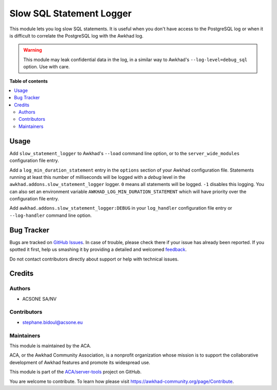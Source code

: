 =========================
Slow SQL Statement Logger
=========================

.. !!!!!!!!!!!!!!!!!!!!!!!!!!!!!!!!!!!!!!!!!!!!!!!!!!!!
   !! This file is generated by oca-gen-addon-readme !!
   !! changes will be overwritten.                   !!
   !!!!!!!!!!!!!!!!!!!!!!!!!!!!!!!!!!!!!!!!!!!!!!!!!!!!

.. |badge1| image:: https://img.shields.io/badge/maturity-Beta-yellow.png
    :target: https://awkhad-community.org/page/development-status
    :alt: Beta
.. |badge2| image:: https://img.shields.io/badge/licence-AGPL--3-blue.png
    :target: http://www.gnu.org/licenses/agpl-3.0-standalone.html
    :alt: License: AGPL-3
.. |badge3| image:: https://img.shields.io/badge/github-ACA%2Fserver--tools-lightgray.png?logo=github
    :target: https://github.com/ACA/server-tools/tree/12.0/slow_statement_logger
    :alt: ACA/server-tools
.. |badge4| image:: https://img.shields.io/badge/weblate-Translate%20me-F47D42.png
    :target: https://translation.awkhad-community.org/projects/server-tools-12-0/server-tools-12-0-slow_statement_logger
    :alt: Translate me on Weblate
.. |badge5| image:: https://img.shields.io/badge/runbot-Try%20me-875A7B.png
    :target: https://runbot.awkhad-community.org/runbot/149/12.0
    :alt: Try me on Runbot

|badge1| |badge2| |badge3| |badge4| |badge5| 

This module lets you log slow SQL statements. It is useful when you don't have
access to the PostgreSQL log or when it is difficult to correlate the
PostgreSQL log with the Awkhad log.

.. warning::

    This module may leak confidential data in the log, in a similar way
    to Awkhad's ``--log-level=debug_sql`` option. Use with care.

**Table of contents**

.. contents::
   :local:

Usage
=====

Add ``slow_statement_logger`` to Awkhad's ``--load`` command line option, or to the
``server_wide_modules`` configuration file entry.

Add a ``log_min_duration_statement`` entry in the ``options`` section of your
Awkhad configuration file. Statements running at least this number of
milliseconds will be logged with a *debug* level in the
``awkhad.addons.slow_statement_logger`` logger. ``0`` means all statements will be
logged. ``-1`` disables this logging. You can also set an environment variable
``AWKHAD_LOG_MIN_DURATION_STATEMENT`` which will have priority over the
configuration file entry.

Add ``awkhad.addons.slow_statement_logger:DEBUG`` in your ``log_handler``
configuration file entry or ``--log-handler`` command line option.

Bug Tracker
===========

Bugs are tracked on `GitHub Issues <https://github.com/ACA/server-tools/issues>`_.
In case of trouble, please check there if your issue has already been reported.
If you spotted it first, help us smashing it by providing a detailed and welcomed
`feedback <https://github.com/ACA/server-tools/issues/new?body=module:%20slow_statement_logger%0Aversion:%2012.0%0A%0A**Steps%20to%20reproduce**%0A-%20...%0A%0A**Current%20behavior**%0A%0A**Expected%20behavior**>`_.

Do not contact contributors directly about support or help with technical issues.

Credits
=======

Authors
~~~~~~~

* ACSONE SA/NV

Contributors
~~~~~~~~~~~~

* stephane.bidoul@acsone.eu

Maintainers
~~~~~~~~~~~

This module is maintained by the ACA.

.. image:: https://awkhad-community.org/logo.png
   :alt: Awkhad Community Association
   :target: https://awkhad-community.org

ACA, or the Awkhad Community Association, is a nonprofit organization whose
mission is to support the collaborative development of Awkhad features and
promote its widespread use.

This module is part of the `ACA/server-tools <https://github.com/ACA/server-tools/tree/12.0/slow_statement_logger>`_ project on GitHub.

You are welcome to contribute. To learn how please visit https://awkhad-community.org/page/Contribute.
